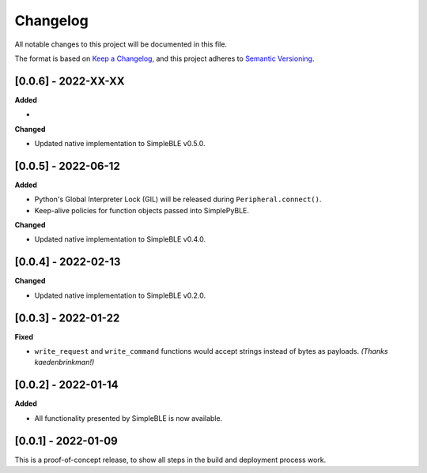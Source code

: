 Changelog
=========

All notable changes to this project will be documented in this file.

The format is based on `Keep a Changelog`_, and this project adheres to
`Semantic Versioning`_.

[0.0.6] - 2022-XX-XX
--------------------

**Added**

-

**Changed**

-  Updated native implementation to SimpleBLE v0.5.0.


[0.0.5] - 2022-06-12
--------------------

**Added**

-  Python's Global Interpreter Lock (GIL) will be released during ``Peripheral.connect()``.
-  Keep-alive policies for function objects passed into SimplePyBLE.

**Changed**

-  Updated native implementation to SimpleBLE v0.4.0.


[0.0.4] - 2022-02-13
--------------------

**Changed**

-  Updated native implementation to SimpleBLE v0.2.0.


[0.0.3] - 2022-01-22
--------------------

**Fixed**

-  ``write_request`` and ``write_command`` functions would accept strings instead of bytes as payloads. *(Thanks kaedenbrinkman!)*


[0.0.2] - 2022-01-14
--------------------

**Added**

-  All functionality presented by SimpleBLE is now available.


[0.0.1] - 2022-01-09
--------------------

This is a proof-of-concept release, to show all steps in the build and deployment process work.

.. _Keep a Changelog: https://keepachangelog.com/en/1.0.0/
.. _Semantic Versioning: https://semver.org/spec/v2.0.0.html